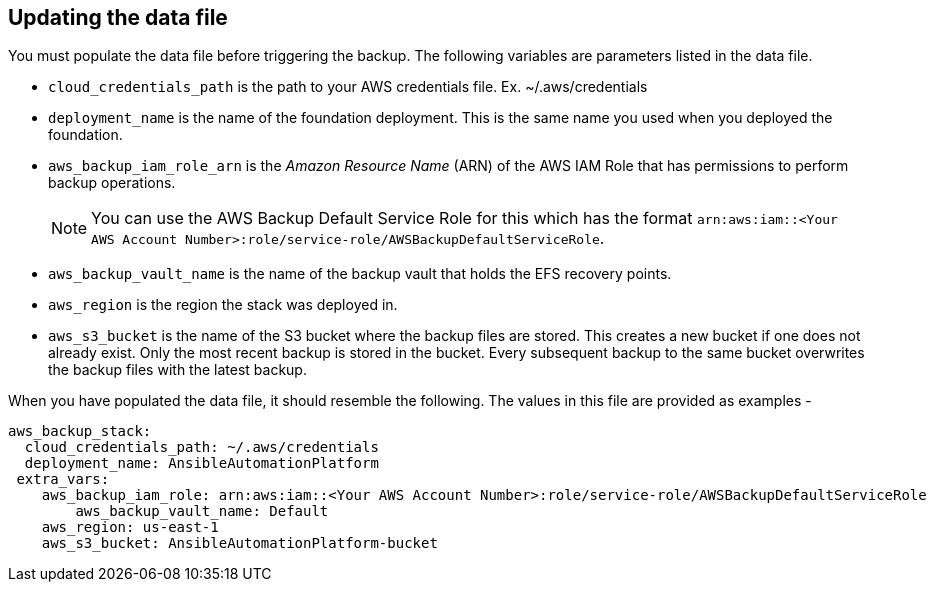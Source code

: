 [id="con-aap-aws-update-data-file"]

== Updating the data file

You must populate the data file before triggering the backup. 
The following variables are parameters listed in the data file.

* `cloud_credentials_path` is the path to your AWS credentials file. Ex. ~/.aws/credentials
* `deployment_name` is the name of the foundation deployment. This is the same name you used when you deployed the foundation.
* `aws_backup_iam_role_arn` is the _Amazon Resource Name_ (ARN) of the AWS IAM Role that has permissions to perform backup operations.
+
[NOTE]
====
You can use the AWS Backup Default Service Role for this which has the format `arn:aws:iam::<Your AWS Account Number>:role/service-role/AWSBackupDefaultServiceRole`. 
====
* `aws_backup_vault_name` is the name of the backup vault that holds the EFS recovery points.
* `aws_region` is the region the stack was deployed in.
* `aws_s3_bucket` is the name of the S3 bucket where the backup files are stored. 
This creates a new bucket if one does not already exist. 
Only the most recent backup is stored in the bucket. 
Every subsequent backup to the same bucket overwrites the backup files with the latest backup.

When you have populated the data file, it should resemble the following. 
The values in this file are provided as examples - 
----
aws_backup_stack:
  cloud_credentials_path: ~/.aws/credentials
  deployment_name: AnsibleAutomationPlatform
 extra_vars:
    aws_backup_iam_role: arn:aws:iam::<Your AWS Account Number>:role/service-role/AWSBackupDefaultServiceRole
	aws_backup_vault_name: Default
    aws_region: us-east-1
    aws_s3_bucket: AnsibleAutomationPlatform-bucket
----

